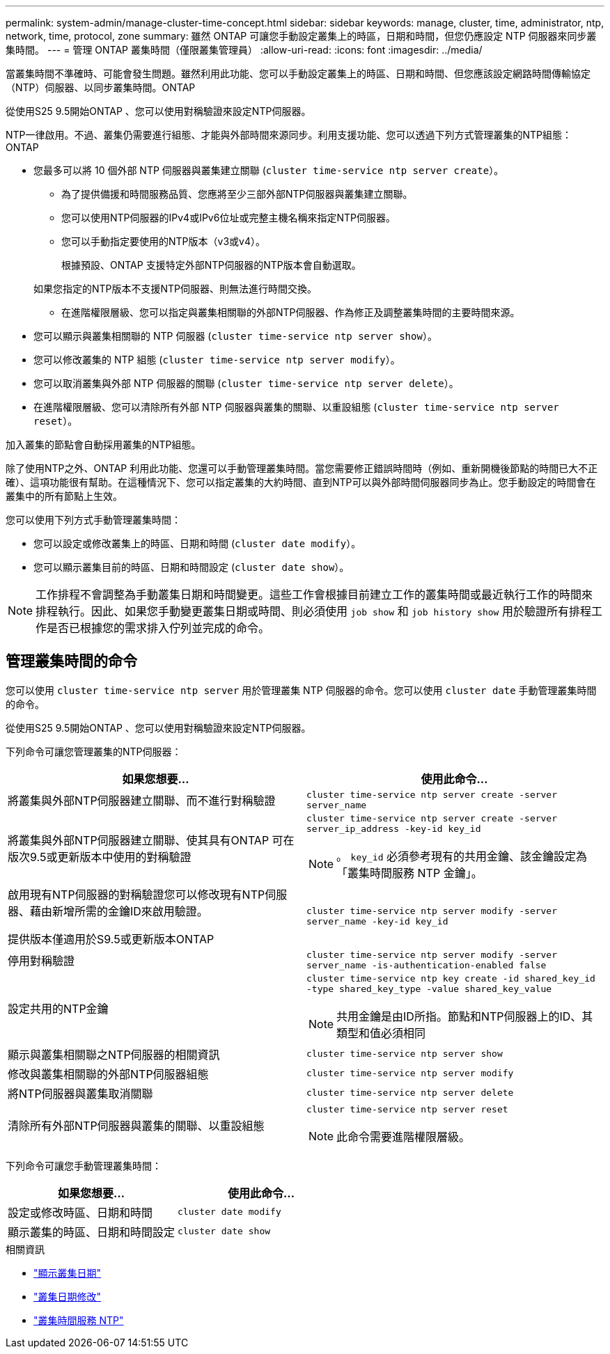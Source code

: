 ---
permalink: system-admin/manage-cluster-time-concept.html 
sidebar: sidebar 
keywords: manage, cluster, time, administrator, ntp, network, time, protocol, zone 
summary: 雖然 ONTAP 可讓您手動設定叢集上的時區，日期和時間，但您仍應設定 NTP 伺服器來同步叢集時間。 
---
= 管理 ONTAP 叢集時間（僅限叢集管理員）
:allow-uri-read: 
:icons: font
:imagesdir: ../media/


[role="lead"]
當叢集時間不準確時、可能會發生問題。雖然利用此功能、您可以手動設定叢集上的時區、日期和時間、但您應該設定網路時間傳輸協定（NTP）伺服器、以同步叢集時間。ONTAP

從使用S25 9.5開始ONTAP 、您可以使用對稱驗證來設定NTP伺服器。

NTP一律啟用。不過、叢集仍需要進行組態、才能與外部時間來源同步。利用支援功能、您可以透過下列方式管理叢集的NTP組態：ONTAP

* 您最多可以將 10 個外部 NTP 伺服器與叢集建立關聯 (`cluster time-service ntp server create`）。
+
** 為了提供備援和時間服務品質、您應將至少三部外部NTP伺服器與叢集建立關聯。
** 您可以使用NTP伺服器的IPv4或IPv6位址或完整主機名稱來指定NTP伺服器。
** 您可以手動指定要使用的NTP版本（v3或v4）。
+
根據預設、ONTAP 支援特定外部NTP伺服器的NTP版本會自動選取。

+
如果您指定的NTP版本不支援NTP伺服器、則無法進行時間交換。

** 在進階權限層級、您可以指定與叢集相關聯的外部NTP伺服器、作為修正及調整叢集時間的主要時間來源。


* 您可以顯示與叢集相關聯的 NTP 伺服器 (`cluster time-service ntp server show`）。
* 您可以修改叢集的 NTP 組態 (`cluster time-service ntp server modify`）。
* 您可以取消叢集與外部 NTP 伺服器的關聯 (`cluster time-service ntp server delete`）。
* 在進階權限層級、您可以清除所有外部 NTP 伺服器與叢集的關聯、以重設組態 (`cluster time-service ntp server reset`）。


加入叢集的節點會自動採用叢集的NTP組態。

除了使用NTP之外、ONTAP 利用此功能、您還可以手動管理叢集時間。當您需要修正錯誤時間時（例如、重新開機後節點的時間已大不正確）、這項功能很有幫助。在這種情況下、您可以指定叢集的大約時間、直到NTP可以與外部時間伺服器同步為止。您手動設定的時間會在叢集中的所有節點上生效。

您可以使用下列方式手動管理叢集時間：

* 您可以設定或修改叢集上的時區、日期和時間 (`cluster date modify`）。
* 您可以顯示叢集目前的時區、日期和時間設定 (`cluster date show`）。


[NOTE]
====
工作排程不會調整為手動叢集日期和時間變更。這些工作會根據目前建立工作的叢集時間或最近執行工作的時間來排程執行。因此、如果您手動變更叢集日期或時間、則必須使用 `job show` 和 `job history show` 用於驗證所有排程工作是否已根據您的需求排入佇列並完成的命令。

====


== 管理叢集時間的命令

您可以使用 `cluster time-service ntp server` 用於管理叢集 NTP 伺服器的命令。您可以使用 `cluster date` 手動管理叢集時間的命令。

從使用S25 9.5開始ONTAP 、您可以使用對稱驗證來設定NTP伺服器。

下列命令可讓您管理叢集的NTP伺服器：

|===
| 如果您想要... | 使用此命令... 


 a| 
將叢集與外部NTP伺服器建立關聯、而不進行對稱驗證
 a| 
`cluster time-service ntp server create -server server_name`



 a| 
將叢集與外部NTP伺服器建立關聯、使其具有ONTAP 可在版次9.5或更新版本中使用的對稱驗證
 a| 
`cluster time-service ntp server create -server server_ip_address -key-id key_id`

[NOTE]
====
。 `key_id` 必須參考現有的共用金鑰、該金鑰設定為「叢集時間服務 NTP 金鑰」。

====


 a| 
啟用現有NTP伺服器的對稱驗證您可以修改現有NTP伺服器、藉由新增所需的金鑰ID來啟用驗證。

提供版本僅適用於S9.5或更新版本ONTAP
 a| 
`cluster time-service ntp server modify -server server_name -key-id key_id`



 a| 
停用對稱驗證
 a| 
`cluster time-service ntp server modify -server server_name -is-authentication-enabled false`



 a| 
設定共用的NTP金鑰
 a| 
`cluster time-service ntp key create -id shared_key_id -type shared_key_type -value shared_key_value`

[NOTE]
====
共用金鑰是由ID所指。節點和NTP伺服器上的ID、其類型和值必須相同

====


 a| 
顯示與叢集相關聯之NTP伺服器的相關資訊
 a| 
`cluster time-service ntp server show`



 a| 
修改與叢集相關聯的外部NTP伺服器組態
 a| 
`cluster time-service ntp server modify`



 a| 
將NTP伺服器與叢集取消關聯
 a| 
`cluster time-service ntp server delete`



 a| 
清除所有外部NTP伺服器與叢集的關聯、以重設組態
 a| 
`cluster time-service ntp server reset`

[NOTE]
====
此命令需要進階權限層級。

====
|===
下列命令可讓您手動管理叢集時間：

|===
| 如果您想要... | 使用此命令... 


 a| 
設定或修改時區、日期和時間
 a| 
`cluster date modify`



 a| 
顯示叢集的時區、日期和時間設定
 a| 
`cluster date show`

|===
.相關資訊
* link:https://docs.netapp.com/us-en/ontap-cli/cluster-date-show.html["顯示叢集日期"^]
* link:https://docs.netapp.com/us-en/ontap-cli/cluster-date-modify.html["叢集日期修改"^]
* link:https://docs.netapp.com/us-en/ontap-cli/search.html?q=cluster+time-service+ntp["叢集時間服務 NTP"^]

